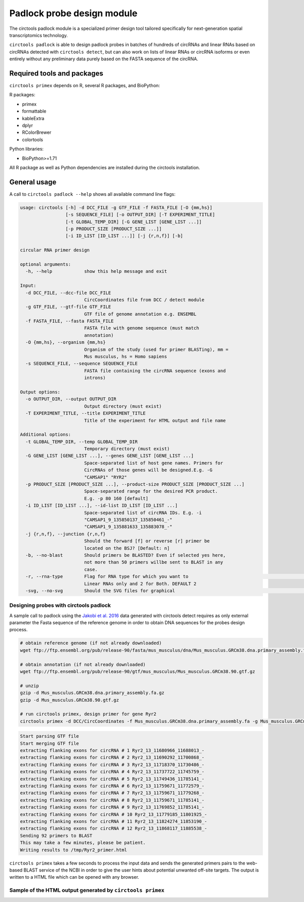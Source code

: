 Padlock probe design module
********************************************************

The circtools padlock module is a specialized primer design tool tailored specifically for next-generation spatial transcriptomics technology. 

``circtools padlock`` is able to design padlock probes in batches of hundreds of circRNAs and linear RNAs based on circRNAs detected with ``circtools detect``, but can also work on lists of linear RNAs or circRNA isoforms or even entirely without any preliminary data purely based on the FASTA sequence of the circRNA.

Required tools and packages
----------------------------

``circtools primex`` depends on R, several R packages, and BioPython:

R packages:

* primex
* formattable
* kableExtra
* dplyr
* RColorBrewer
* colortools

Python libraries:

* BioPython>=1.71

All R package as well as Python dependencies are installed during the circtools installation.


General usage
--------------

A call to ``circtools padlock --help`` shows all available command line flags:

.. code-block:: bash

    usage: circtools [-h] -d DCC_FILE -g GTF_FILE -f FASTA_FILE [-O {mm,hs}]
                     [-s SEQUENCE_FILE] [-o OUTPUT_DIR] [-T EXPERIMENT_TITLE]
                     [-t GLOBAL_TEMP_DIR] [-G GENE_LIST [GENE_LIST ...]]
                     [-p PRODUCT_SIZE [PRODUCT_SIZE ...]]
                     [-i ID_LIST [ID_LIST ...]] [-j {r,n,f}] [-b]
    
    circular RNA primer design
    
    optional arguments:
      -h, --help            show this help message and exit
    
    Input:
      -d DCC_FILE, --dcc-file DCC_FILE
                            CircCoordinates file from DCC / detect module
      -g GTF_FILE, --gtf-file GTF_FILE
                            GTF file of genome annotation e.g. ENSEMBL
      -f FASTA_FILE, --fasta FASTA_FILE
                            FASTA file with genome sequence (must match
                            annotation)
      -O {mm,hs}, --organism {mm,hs}
                            Organism of the study (used for primer BLASTing), mm =
                            Mus musculus, hs = Homo sapiens
      -s SEQUENCE_FILE, --sequence SEQUENCE_FILE
                            FASTA file containing the circRNA sequence (exons and
                            introns)
    
    Output options:
      -o OUTPUT_DIR, --output OUTPUT_DIR
                            Output directory (must exist)
      -T EXPERIMENT_TITLE, --title EXPERIMENT_TITLE
                            Title of the experiment for HTML output and file name
    
    Additional options:
      -t GLOBAL_TEMP_DIR, --temp GLOBAL_TEMP_DIR
                            Temporary directory (must exist)
      -G GENE_LIST [GENE_LIST ...], --genes GENE_LIST [GENE_LIST ...]
                            Space-separated list of host gene names. Primers for
                            CircRNAs of those genes will be designed.E.g. -G
                            "CAMSAP1" "RYR2"
      -p PRODUCT_SIZE [PRODUCT_SIZE ...], --product-size PRODUCT_SIZE [PRODUCT_SIZE ...]
                            Space-separated range for the desired PCR product.
                            E.g. -p 80 160 [default]
      -i ID_LIST [ID_LIST ...], --id-list ID_LIST [ID_LIST ...]
                            Space-separated list of circRNA IDs. E.g. -i
                            "CAMSAP1_9_135850137_135850461_-"
                            "CAMSAP1_9_135881633_135883078_-"
      -j {r,n,f}, --junction {r,n,f}
                            Should the forward [f] or reverse [r] primer be
                            located on the BSJ? [Default: n]
      -b, --no-blast        Should primers be BLASTED? Even if selected yes here,
                            not more than 50 primers willbe sent to BLAST in any
                            case.
      -r, --rna-type        Flag for RNA type for which you want to                                                                                                                 generate padlock probes . 0 for Circular RNAs only, 1 for
                            Linear RNAs only and 2 for Both. DEFAULT 2
      -svg, --no-svg        Should the SVG files for graphical                                                         representation be generated?



Designing probes with circtools padlock
^^^^^^^^^^^^^^^^^^^^^^^^^^^^^^^^^^^^^^^^^

A sample call to padlock using the `Jakobi et al. 2016 <https://www.sciencedirect.com/science/article/pii/S167202291630033X>`_ data generated with circtools detect requires as only external parameter the Fasta sequence of the reference genome in order to obtain DNA sequences for the probes design process.

.. code-block:: bash

    # obtain reference genome (if not already downloaded)
    wget ftp://ftp.ensembl.org/pub/release-90/fasta/mus_musculus/dna/Mus_musculus.GRCm38.dna.primary_assembly.fa.gz

    # obtain annotation (if not already downloaded)
    wget ftp://ftp.ensembl.org/pub/release-90/gtf/mus_musculus/Mus_musculus.GRCm38.90.gtf.gz

    # unzip
    gzip -d Mus_musculus.GRCm38.dna.primary_assembly.fa.gz
    gzip -d Mus_musculus.GRCm38.90.gtf.gz

    # run circtools primex, design primer for gene Ryr2
    circtools primex -d DCC/CircCoordinates -f Mus_musculus.GRCm38.dna.primary_assembly.fa -g Mus_musculus.GRCm38.90.gtf -O mm -G Ryr2 -T "Ryr2 primer"


.. code-block:: bash

    Start parsing GTF file
    Start merging GTF file
    extracting flanking exons for circRNA # 1 Ryr2_13_11680966_11688013_-
    extracting flanking exons for circRNA # 2 Ryr2_13_11690292_11700868_-
    extracting flanking exons for circRNA # 3 Ryr2_13_11718370_11730486_-
    extracting flanking exons for circRNA # 4 Ryr2_13_11737722_11745759_-
    extracting flanking exons for circRNA # 5 Ryr2_13_11749436_11785141_-
    extracting flanking exons for circRNA # 6 Ryr2_13_11759671_11772579_-
    extracting flanking exons for circRNA # 7 Ryr2_13_11759671_11779268_-
    extracting flanking exons for circRNA # 8 Ryr2_13_11759671_11785141_-
    extracting flanking exons for circRNA # 9 Ryr2_13_11769852_11785141_-
    extracting flanking exons for circRNA # 10 Ryr2_13_11779185_11801925_-
    extracting flanking exons for circRNA # 11 Ryr2_13_11824274_11853190_-
    extracting flanking exons for circRNA # 12 Ryr2_13_11868117_11885538_-
    Sending 92 primers to BLAST
    This may take a few minutes, please be patient.
    Writing results to /tmp/Ryr2_primer.html


``circtools primex`` takes a few seconds to process the input data and sends the generated primers pairs to the web-based BLAST service of the NCBI in order to give the user hints about potential unwanted off-site targets. The output is written to a HTML file which can be opened with any browser.

Sample of the HTML output generated by ``circtools primex``
^^^^^^^^^^^^^^^^^^^^^^^^^^^^^^^^^^^^^^^^^^^^^^^^^^^^^^^^^^^

.. image:: /img/ryr2_primer.png
